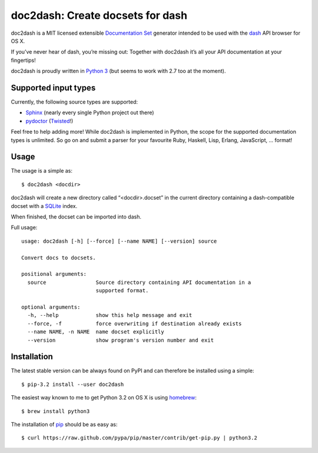 doc2dash: Create docsets for dash
=================================

doc2dash is a MIT licensed extensible `Documentation Set`_ generator
intended to be used with the dash_ API browser for OS X.

If you’ve never hear of dash, you’re missing out: Together with doc2dash it’s
all your API documentation at your fingertips!

doc2dash is proudly written in `Python 3`_ (but seems to work with 2.7 too at
the moment).


Supported input types
---------------------

Currently, the following source types are supported:

- Sphinx_ (nearly every single Python project out there)
- pydoctor_ (Twisted_!)

Feel free to help adding more! While doc2dash is implemented in Python, the
scope for the supported documentation types is unlimited.  So go on and submit
a parser for your favourite Ruby, Haskell, Lisp, Erlang, JavaScript, ...
format!


Usage
-----

The usage is a simple as: ::

   $ doc2dash <docdir>

doc2dash will create a new directory called “<docdir>.docset” in the current
directory containing a dash-compatible docset with a SQLite_ index.

When finished, the docset can be imported into dash.

Full usage: ::

   usage: doc2dash [-h] [--force] [--name NAME] [--version] source

   Convert docs to docsets.

   positional arguments:
     source                Source directory containing API documentation in a
                           supported format.

   optional arguments:
     -h, --help            show this help message and exit
     --force, -f           force overwriting if destination already exists
     --name NAME, -n NAME  name docset explicitly
     --version             show program's version number and exit


Installation
------------

The latest stable version can be always found on PyPI and can therefore be
installed using a simple: ::

   $ pip-3.2 install --user doc2dash

The easiest way known to me to get Python 3.2 on OS X is using homebrew_: ::

   $ brew install python3

The installation of pip_ should be as easy as: ::

   $ curl https://raw.github.com/pypa/pip/master/contrib/get-pip.py | python3.2



.. _`Documentation Set`: https://developer.apple.com/library/mac/#documentation/DeveloperTools/Conceptual/Documentation_Sets/000-Introduction/introduction.html
.. _dash: http://kapeli.com/dash/
.. _`Python 3`: http://getpython3.com/
.. _pydoctor: http://codespeak.net/~mwh/pydoctor/
.. _Sphinx: http://sphinx.pocoo.org/
.. _SQLite: http://www.sqlite.org/
.. _PyPI: http://pypi.python.org/pypi/doc2dash/
.. _Twisted: http://twistedmatrix.com/
.. _homebrew: http://mxcl.github.com/homebrew/
.. _pip: http://www.pip-installer.org/en/latest/installing.html#alternative-installation-procedures
